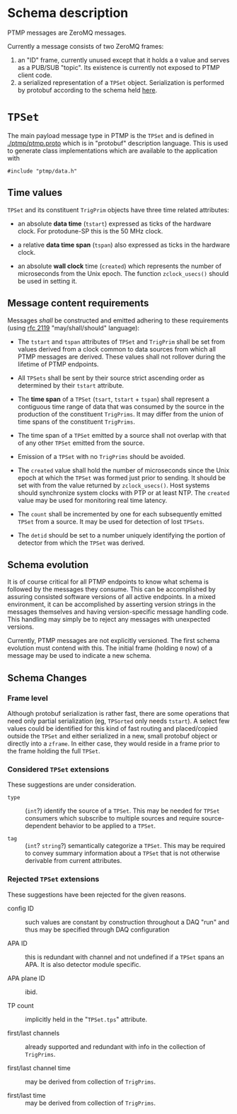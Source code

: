 #+title PTMP Message Schema

* Schema description

PTMP messages are ZeroMQ messages.  

Currently a message consists of two ZeroMQ frames:

1. an "ID" frame, currently unused except that it holds a ~0~ value and
   serves as a PUB/SUB "topic".  Its existence is currently not
   exposed to PTMP client code.
2. a serialized representation of a ~TPSet~ object.  Serialization is
   performed by protobuf according to the schema held [[../ptmp/ptmp.proto][here]].

* ~TPSet~

The main payload message type in PTMP is the ~TPSet~ and is defined in
[[./ptmp/ptmp.proto]] which is in "protobuf" description language.  This
is used to generate class implementations which are available to the
application with

#+BEGIN_SRC c++
#include "ptmp/data.h"
#+END_SRC

** Time values

~TPSet~ and its constituent ~TrigPrim~ objects have three time related
attributes:

- an absolute *data time* (~tstart~) expressed as ticks of the hardware
  clock.  For protodune-SP this is the 50 MHz clock.

- a relative *data time span* (~tspan~) also expressed as ticks in the
  hardware clock.

- an absolute *wall clock* time (~created~) which represents the number of
  microseconds from the Unix epoch.  The function ~zclock_usecs()~
  should be used in setting it.


** Message content requirements

Messages /shall/ be constructed and emitted adhering to these
requirements (using [[https://www.ietf.org/rfc/rfc2119.txt][rfc 2119]] "may/shall/should" language):

- The ~tstart~ and ~tspan~ attributes of ~TPSet~ and ~TrigPrim~ shall be set
  from values derived from a clock common to data sources from which
  all PTMP messages are derived.  These values shall not rollover
  during the lifetime of PTMP endpoints.

- All ~TPSets~ shall be sent by their source strict ascending order as
  determined by their ~tstart~ attribute.

- The *time span* of a ~TPSet~ (~tsart~, ~tstart~ + ~tspan~) shall represent a
  contiguous time range of data that was consumed by the source in the
  production of the constituent ~TrigPrims~.  It may differ from the
  union of time spans of the constituent ~TrigPrims~.

- The time span of a ~TPSet~ emitted by a source shall not overlap with
  that of any other ~TPSet~ emitted from the source.

- Emission of a ~TPSet~ with no ~TrigPrims~ should be avoided.

- The ~created~ value shall hold the number of microseconds since the
  Unix epoch at which the ~TPSet~ was formed just prior to sending.  It
  should be set with from the value returned by ~zclock_usecs()~.  Host
  systems should synchronize system clocks with PTP or at least NTP.
  The ~created~ value may be used for monitoring real time latency.

- The ~count~ shall be incremented by one for each subsequently emitted
  ~TPSet~ from a source.  It may be used for detection of lost ~TPSets~.

- The ~detid~ should be set to a number uniquely identifying the portion
  of detector from which the ~TPSet~ was derived.  

** Schema evolution

It is of course critical for all PTMP endpoints to know what schema is
followed by the messages they consume.  This can be accomplished by
assuring consisted software versions of all active endpoints.  In a
mixed environment, it can be accomplished by asserting version strings
in the messages themselves and having version-specific message
handling code.  This handling may simply be to reject any messages
with unexpected versions.

Currently, PTMP messages are not explicitly versioned.  The first
schema evolution must contend with this.  The initial frame (holding ~0~
now) of a message may be used to indicate a new schema.

** Schema Changes

*** Frame level

Although protobuf serialization is rather fast, there are some
operations that need only partial serialization (eg, ~TPSorted~ only
needs ~tstart~).  A select few values could be identified for this kind
of fast routing and placed/copied outside the ~TPSet~ and either
serialized in a new, small protobuf object or directly into a ~zframe~.
In either case, they would reside in a frame prior to the frame
holding the full ~TPSet~.


*** Considered ~TPSet~ extensions

These suggestions are under consideration.

- ~type~ :: (~int~?) identify the source of a ~TPSet~.  This may be needed
            for ~TPSet~ consumers which subscribe to multiple sources
            and require source-dependent behavior to be applied to a
            ~TPSet~.
            
- ~tag~ :: (~int~? ~string~?) semantically categorize a ~TPSet~.  This may be
           required to convey summary information about a ~TPSet~ that
           is not otherwise derivable from current attributes.

*** Rejected ~TPSet~ extensions

These suggestions have been rejected for the given reasons.

- config ID :: such values are constant by construction throughout a
               DAQ "run" and thus may be specified through DAQ
               configuration

- APA ID :: this is redundant with channel and not undefined if a
            ~TPSet~ spans an APA.  It is also detector module specific.

- APA plane ID :: ibid.

- TP count :: implicitly held in the "~TPSet.tps~" attribute.

- first/last channels :: already supported and redundant with info in the collection of ~TrigPrims~.

- first/last channel time :: may be derived from collection of ~TrigPrims~.

- first/last time :: may be derived from collection of ~TrigPrims~.
